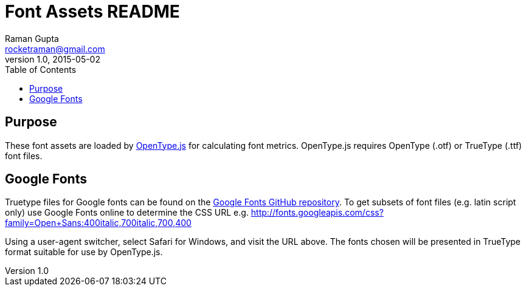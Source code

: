 = Font Assets README
Raman Gupta <rocketraman@gmail.com>
v1.0, 2015-05-02
:toc:

== Purpose ==

These font assets are loaded by
http://nodebox.github.io/opentype.js/[OpenType.js] for calculating font metrics.
OpenType.js requires OpenType (.otf) or TrueType (.ttf) font files.

== Google Fonts ==

Truetype files for Google fonts can be found on the
https://github.com/google/fonts[Google Fonts GitHub repository]. To get subsets of font
files (e.g. latin script only) use Google Fonts online to determine the CSS URL e.g.
http://fonts.googleapis.com/css?family=Open+Sans:400italic,700italic,700,400

Using a user-agent switcher, select Safari for Windows, and visit the URL above. The fonts
chosen will be presented in TrueType format suitable for use by OpenType.js.
